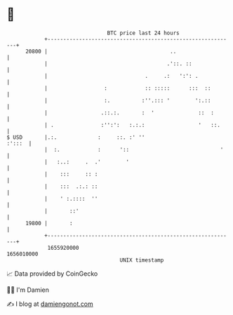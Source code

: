 * 👋

#+begin_example
                                   BTC price last 24 hours                    
               +------------------------------------------------------------+ 
         20800 |                                       ..                   | 
               |                                      .'::. ::              | 
               |                               .     .:   ':': .            | 
               |                  :            :: :::::      :::  ::        | 
               |                  :.          :''.::: '        ':.::        | 
               |                 .::.:.       :  '              ::  :       | 
               | .               :'':':   :.:.:                 '   ::.     | 
   $ USD       |.:.             :     ::. :' ''                      :':::  | 
               |  :.            :      '::                             '    | 
               |   :..:     .  .'        '                                  | 
               |    :::     :: :                                            | 
               |    :::  .:.: ::                                            | 
               |    ' :.::::  ''                                            | 
               |       ::'                                                  | 
         19800 |       :                                                    | 
               +------------------------------------------------------------+ 
                1655920000                                        1656010000  
                                       UNIX timestamp                         
#+end_example
📈 Data provided by CoinGecko

🧑‍💻 I'm Damien

✍️ I blog at [[https://www.damiengonot.com][damiengonot.com]]
